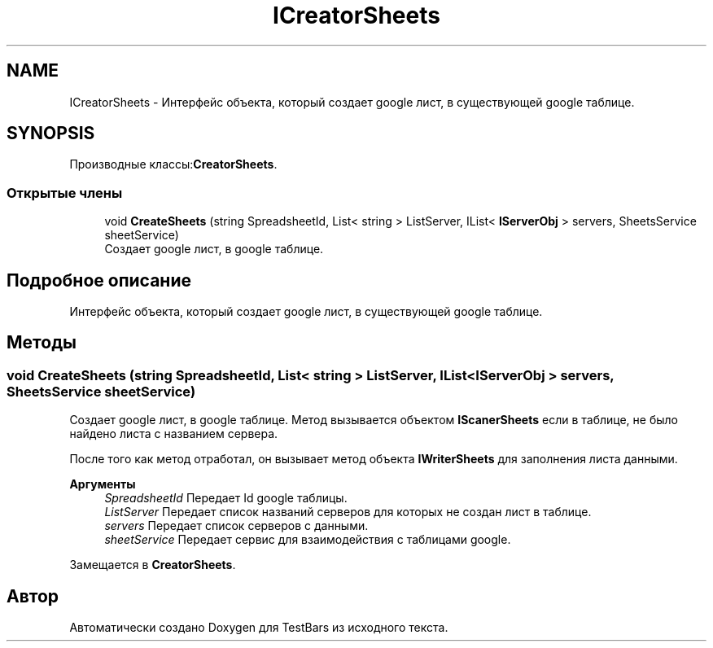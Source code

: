 .TH "ICreatorSheets" 3 "Пн 6 Апр 2020" "TestBars" \" -*- nroff -*-
.ad l
.nh
.SH NAME
ICreatorSheets \- Интерфейс объекта, который создает google лист, в существующей google таблице\&.  

.SH SYNOPSIS
.br
.PP
.PP
Производные классы:\fBCreatorSheets\fP\&.
.SS "Открытые члены"

.in +1c
.ti -1c
.RI "void \fBCreateSheets\fP (string SpreadsheetId, List< string > ListServer, IList< \fBIServerObj\fP > servers, SheetsService sheetService)"
.br
.RI "Создает google лист, в google таблице\&. "
.in -1c
.SH "Подробное описание"
.PP 
Интерфейс объекта, который создает google лист, в существующей google таблице\&. 


.SH "Методы"
.PP 
.SS "void CreateSheets (string SpreadsheetId, List< string > ListServer, IList< \fBIServerObj\fP > servers, SheetsService sheetService)"

.PP
Создает google лист, в google таблице\&. Метод вызывается объектом \fBIScanerSheets\fP если в таблице, не было найдено листа с названием сервера\&.
.PP
После того как метод отработал, он вызывает метод объекта \fBIWriterSheets\fP для заполнения листа данными\&.
.PP
\fBАргументы\fP
.RS 4
\fISpreadsheetId\fP Передает Id google таблицы\&.
.br
\fIListServer\fP Передает список названий серверов для которых не создан лист в таблице\&.
.br
\fIservers\fP Передает список серверов с данными\&.
.br
\fIsheetService\fP Передает сервис для взаимодействия с таблицами google\&.
.RE
.PP

.PP
Замещается в \fBCreatorSheets\fP\&.

.SH "Автор"
.PP 
Автоматически создано Doxygen для TestBars из исходного текста\&.
